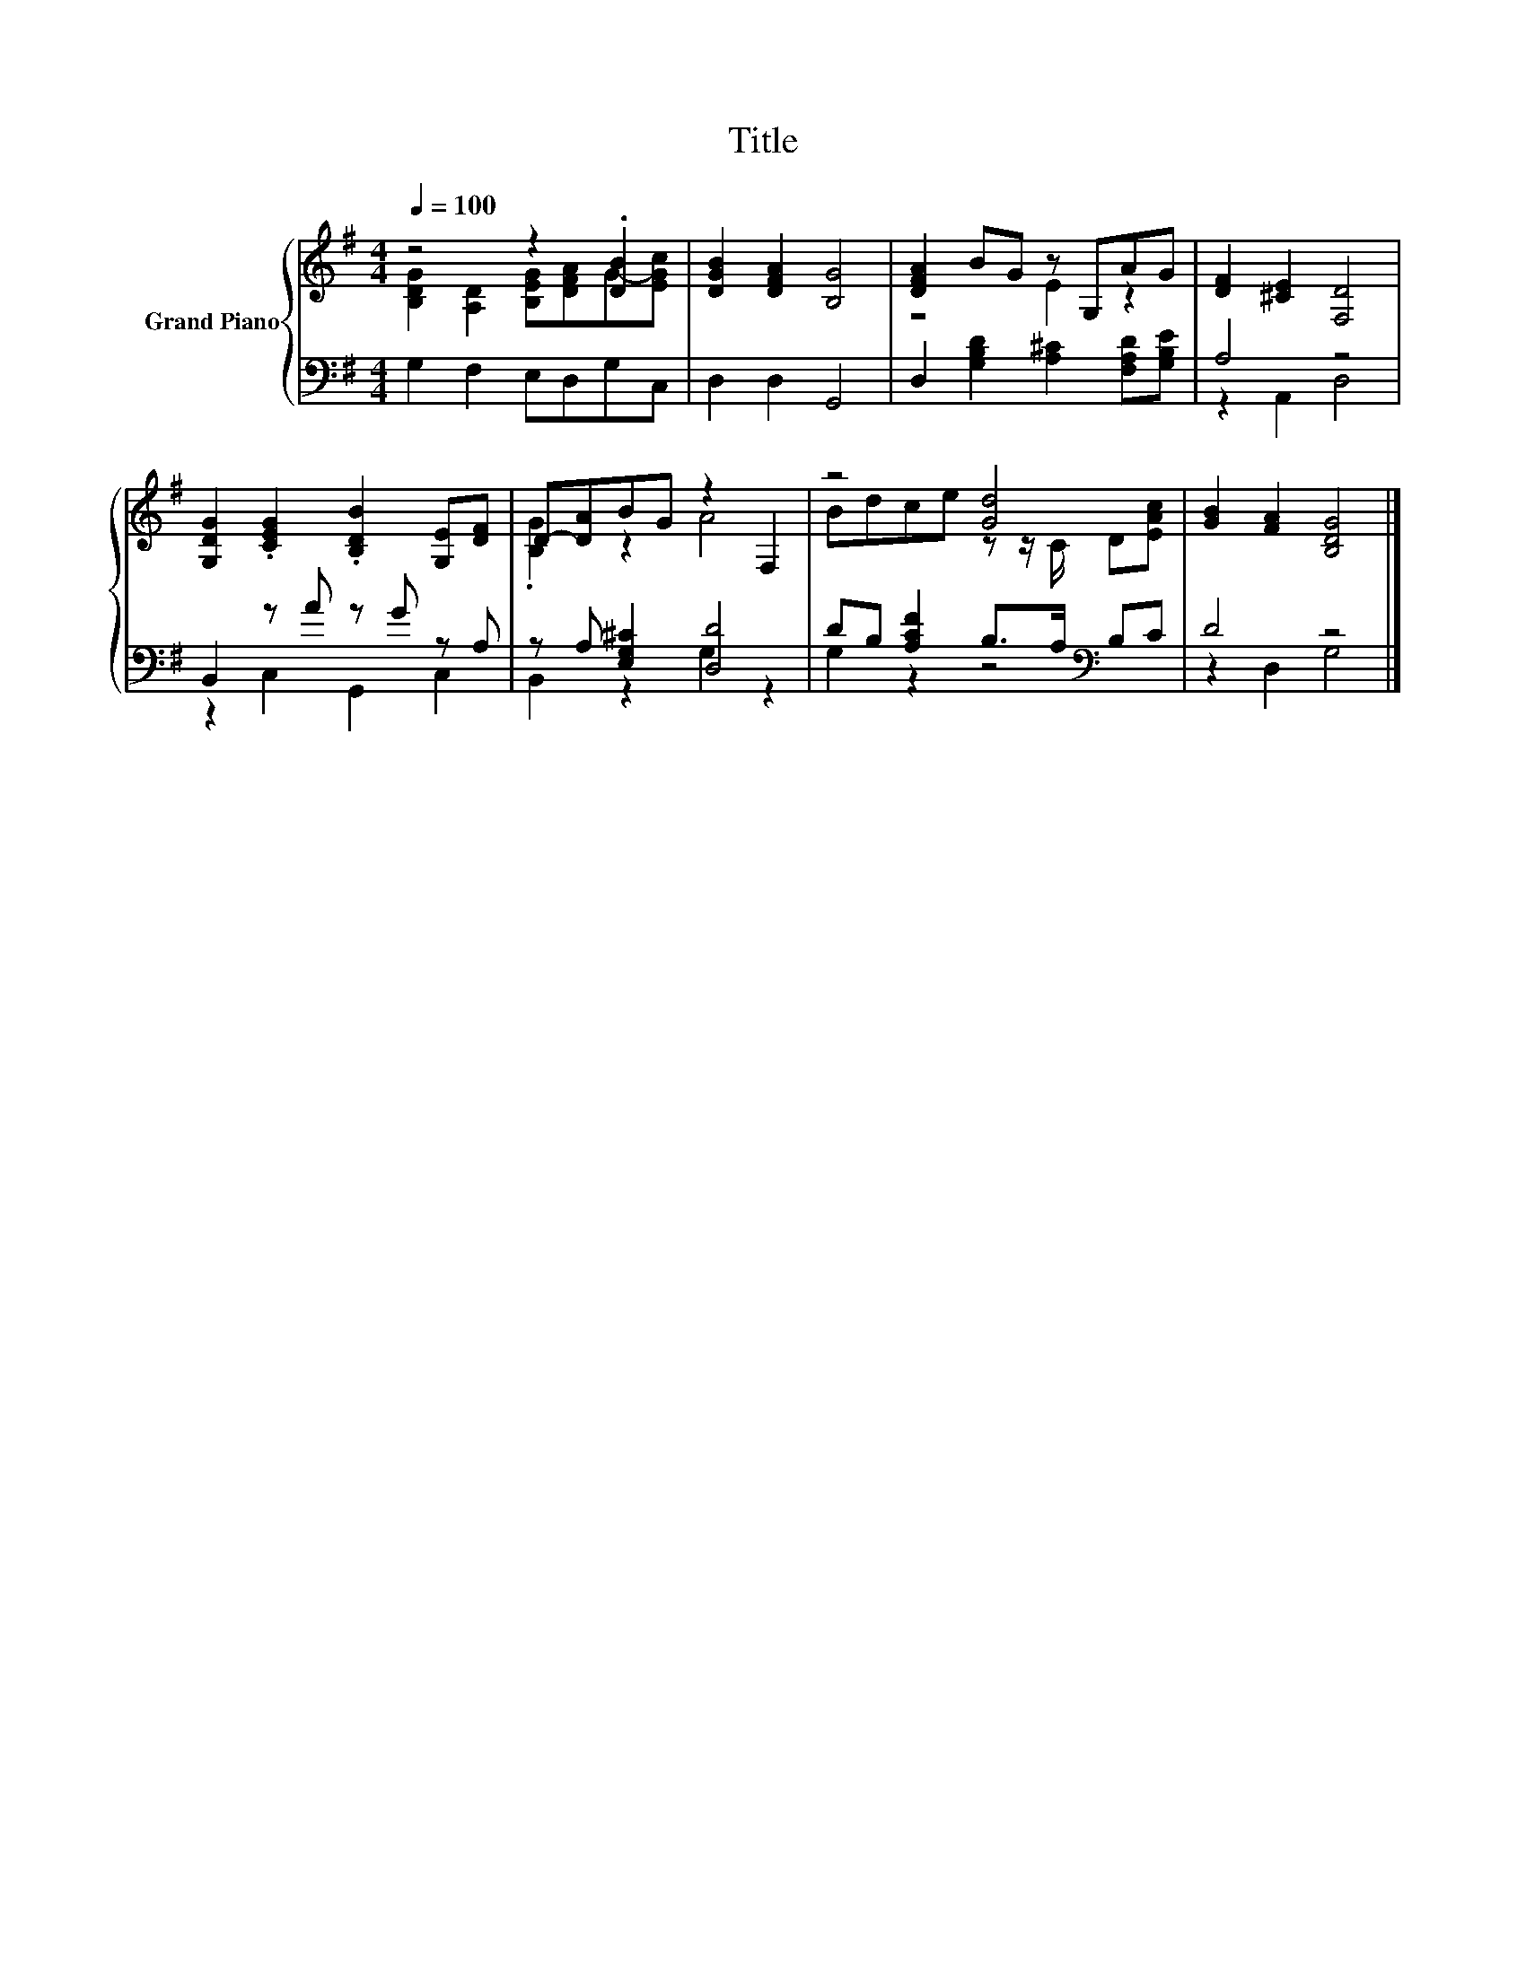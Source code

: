 X:1
T:Title
%%score { ( 1 2 ) | ( 3 4 ) }
L:1/8
Q:1/4=100
M:4/4
K:G
V:1 treble nm="Grand Piano"
V:2 treble 
V:3 bass 
V:4 bass 
V:1
 z4 z2 .[DB]2 | [DGB]2 [DFA]2 [B,G]4 | [DFA]2 BG z G,AG | [DF]2 [^CE]2 [F,D]4 | %4
 [G,DG]2 .[CEG]2 .[B,DB]2 [G,E][DF] | D-[DA]BG z2 F,2 | z4 [Gd]4 | [GB]2 [FA]2 [B,DG]4 |] %8
V:2
 [B,DG]2 [A,D]2 [B,EG][DFA]G-[EGc] | x8 | z4 E2 z2 | x8 | x8 | .[B,G]2 z2 A4 | %6
 Bdce z z/ C/ D[EAc] | x8 |] %8
V:3
 G,2 F,2 E,D,G,C, | D,2 D,2 G,,4 | D,2 [G,B,D]2 [A,^C]2 [F,A,D][G,B,E] | A,4 z4 | %4
 B,,2 z A z G z A, | z A, [E,G,^C]2 [D,D]4 | DB, [A,CF]2 B,>A,[K:bass] B,C | D4 z4 |] %8
V:4
 x8 | x8 | x8 | z2 A,,2 D,4 | z2 C,2 G,,2 C,2 | B,,2 z2 G,2 z2 | G,2 z2 z4[K:bass] | z2 D,2 G,4 |] %8

